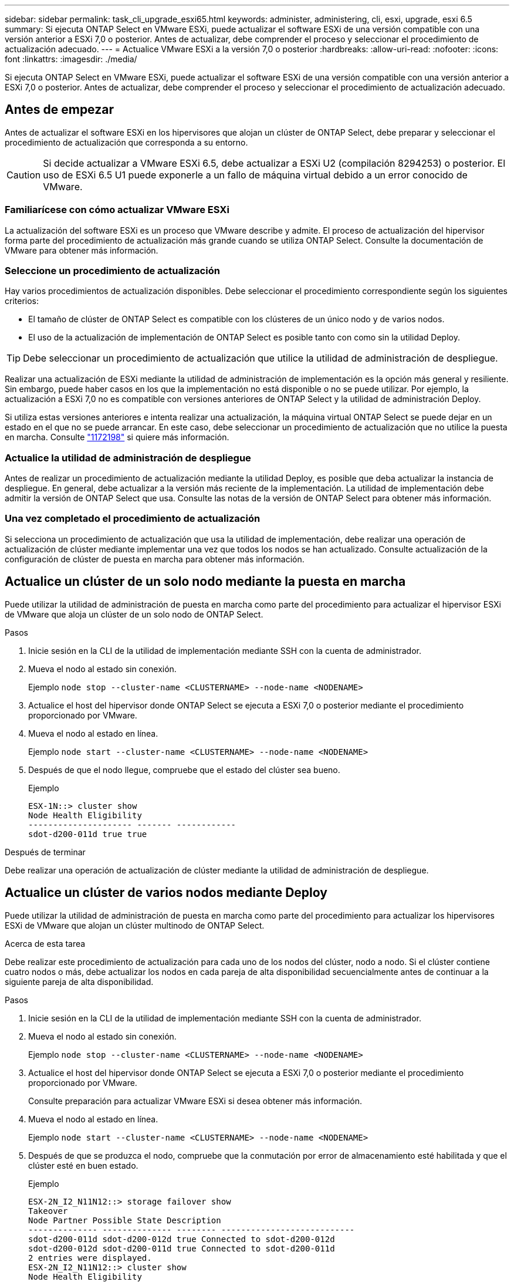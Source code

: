 ---
sidebar: sidebar 
permalink: task_cli_upgrade_esxi65.html 
keywords: administer, administering, cli, esxi, upgrade, esxi 6.5 
summary: Si ejecuta ONTAP Select en VMware ESXi, puede actualizar el software ESXi de una versión compatible con una versión anterior a ESXi 7,0 o posterior. Antes de actualizar, debe comprender el proceso y seleccionar el procedimiento de actualización adecuado. 
---
= Actualice VMware ESXi a la versión 7,0 o posterior
:hardbreaks:
:allow-uri-read: 
:nofooter: 
:icons: font
:linkattrs: 
:imagesdir: ./media/


[role="lead"]
Si ejecuta ONTAP Select en VMware ESXi, puede actualizar el software ESXi de una versión compatible con una versión anterior a ESXi 7,0 o posterior. Antes de actualizar, debe comprender el proceso y seleccionar el procedimiento de actualización adecuado.



== Antes de empezar

Antes de actualizar el software ESXi en los hipervisores que alojan un clúster de ONTAP Select, debe preparar y seleccionar el procedimiento de actualización que corresponda a su entorno.


CAUTION: Si decide actualizar a VMware ESXi 6.5, debe actualizar a ESXi U2 (compilación 8294253) o posterior. El uso de ESXi 6.5 U1 puede exponerle a un fallo de máquina virtual debido a un error conocido de VMware.



=== Familiarícese con cómo actualizar VMware ESXi

La actualización del software ESXi es un proceso que VMware describe y admite. El proceso de actualización del hipervisor forma parte del procedimiento de actualización más grande cuando se utiliza ONTAP Select. Consulte la documentación de VMware para obtener más información.



=== Seleccione un procedimiento de actualización

Hay varios procedimientos de actualización disponibles. Debe seleccionar el procedimiento correspondiente según los siguientes criterios:

* El tamaño de clúster de ONTAP Select es compatible con los clústeres de un único nodo y de varios nodos.
* El uso de la actualización de implementación de ONTAP Select es posible tanto con como sin la utilidad Deploy.



TIP: Debe seleccionar un procedimiento de actualización que utilice la utilidad de administración de despliegue.

Realizar una actualización de ESXi mediante la utilidad de administración de implementación es la opción más general y resiliente. Sin embargo, puede haber casos en los que la implementación no está disponible o no se puede utilizar. Por ejemplo, la actualización a ESXi 7,0 no es compatible con versiones anteriores de ONTAP Select y la utilidad de administración Deploy.

Si utiliza estas versiones anteriores e intenta realizar una actualización, la máquina virtual ONTAP Select se puede dejar en un estado en el que no se puede arrancar. En este caso, debe seleccionar un procedimiento de actualización que no utilice la puesta en marcha. Consulte link:https://mysupport.netapp.com/site/bugs-online/product/ONTAPSELECT/BURT/1172198["1172198"^] si quiere más información.



=== Actualice la utilidad de administración de despliegue

Antes de realizar un procedimiento de actualización mediante la utilidad Deploy, es posible que deba actualizar la instancia de despliegue. En general, debe actualizar a la versión más reciente de la implementación. La utilidad de implementación debe admitir la versión de ONTAP Select que usa. Consulte las notas de la versión de ONTAP Select para obtener más información.



=== Una vez completado el procedimiento de actualización

Si selecciona un procedimiento de actualización que usa la utilidad de implementación, debe realizar una operación de actualización de clúster mediante implementar una vez que todos los nodos se han actualizado. Consulte actualización de la configuración de clúster de puesta en marcha para obtener más información.



== Actualice un clúster de un solo nodo mediante la puesta en marcha

Puede utilizar la utilidad de administración de puesta en marcha como parte del procedimiento para actualizar el hipervisor ESXi de VMware que aloja un clúster de un solo nodo de ONTAP Select.

.Pasos
. Inicie sesión en la CLI de la utilidad de implementación mediante SSH con la cuenta de administrador.
. Mueva el nodo al estado sin conexión.
+
Ejemplo
`node stop --cluster-name <CLUSTERNAME> --node-name <NODENAME>`

. Actualice el host del hipervisor donde ONTAP Select se ejecuta a ESXi 7,0 o posterior mediante el procedimiento proporcionado por VMware.
. Mueva el nodo al estado en línea.
+
Ejemplo
`node start --cluster-name <CLUSTERNAME> --node-name <NODENAME>`

. Después de que el nodo llegue, compruebe que el estado del clúster sea bueno.
+
Ejemplo

+
....
ESX-1N::> cluster show
Node Health Eligibility
--------------------- ------- ------------
sdot-d200-011d true true
....


.Después de terminar
Debe realizar una operación de actualización de clúster mediante la utilidad de administración de despliegue.



== Actualice un clúster de varios nodos mediante Deploy

Puede utilizar la utilidad de administración de puesta en marcha como parte del procedimiento para actualizar los hipervisores ESXi de VMware que alojan un clúster multinodo de ONTAP Select.

.Acerca de esta tarea
Debe realizar este procedimiento de actualización para cada uno de los nodos del clúster, nodo a nodo. Si el clúster contiene cuatro nodos o más, debe actualizar los nodos en cada pareja de alta disponibilidad secuencialmente antes de continuar a la siguiente pareja de alta disponibilidad.

.Pasos
. Inicie sesión en la CLI de la utilidad de implementación mediante SSH con la cuenta de administrador.
. Mueva el nodo al estado sin conexión.
+
Ejemplo
`node stop --cluster-name <CLUSTERNAME> --node-name <NODENAME>`

. Actualice el host del hipervisor donde ONTAP Select se ejecuta a ESXi 7,0 o posterior mediante el procedimiento proporcionado por VMware.
+
Consulte preparación para actualizar VMware ESXi si desea obtener más información.

. Mueva el nodo al estado en línea.
+
Ejemplo
`node start --cluster-name <CLUSTERNAME> --node-name <NODENAME>`

. Después de que se produzca el nodo, compruebe que la conmutación por error de almacenamiento esté habilitada y que el clúster esté en buen estado.
+
Ejemplo

+
....
ESX-2N_I2_N11N12::> storage failover show
Takeover
Node Partner Possible State Description
-------------- -------------- -------- ---------------------------
sdot-d200-011d sdot-d200-012d true Connected to sdot-d200-012d
sdot-d200-012d sdot-d200-011d true Connected to sdot-d200-011d
2 entries were displayed.
ESX-2N_I2_N11N12::> cluster show
Node Health Eligibility
--------------------- ------- ------------
sdot-d200-011d true true
sdot-d200-012d true true
2 entries were displayed.
....


.Después de terminar
Debe realizar el procedimiento de actualización de cada host que se utilice en el clúster de ONTAP Select. Después de actualizar todos los hosts ESXi, es necesario ejecutar una operación de actualización del clúster mediante la utilidad de administración Deploy.



== Actualice un clúster de un solo nodo sin poner en marcha

Puede actualizar el hipervisor ESXi de VMware que aloja un clúster de un solo nodo de ONTAP Select sin utilizar la utilidad de administración de puesta en marcha.

.Pasos
. Inicie sesión en la interfaz de línea de comandos de ONTAP y detenga el nodo.
. Utilice VMware vSphere para confirmar que la máquina virtual de ONTAP Select está apagada.
. Actualice el host del hipervisor donde ONTAP Select se ejecuta a ESXi 7,0 o posterior mediante el procedimiento proporcionado por VMware.
+
Consulte preparación para actualizar VMware ESXi si desea obtener más información.

. Con VMware vSphere, acceda a vCenter y realice lo siguiente:
+
.. Agregue una unidad de disquete a la máquina virtual ONTAP Select.
.. Encienda la máquina virtual de ONTAP Select.
.. Inicie sesión en la interfaz de línea de comandos de ONTAP mediante SSH con la cuenta de administrador.


. Después de que el nodo llegue, compruebe que el estado del clúster sea bueno.
+
Ejemplo



....
ESX-1N::> cluster show
Node Health Eligibility
--------------------- ------- ------------
sdot-d200-011d true true
....
.Después de terminar
Debe realizar una operación de actualización de clúster mediante la utilidad de administración de despliegue.



== Actualice un clúster de varios nodos sin poner en marcha

Puede actualizar los hipervisores ESXi de VMware que alojan un clúster de varios nodos de ONTAP Select sin utilizar la utilidad de administración de la implementación.

.Acerca de esta tarea
Debe realizar este procedimiento de actualización para cada uno de los nodos del clúster, nodo a nodo. Si el clúster contiene cuatro nodos o más, debe actualizar los nodos en cada pareja de alta disponibilidad secuencialmente antes de continuar a la siguiente pareja de alta disponibilidad.

.Pasos
. Inicie sesión en la interfaz de línea de comandos de ONTAP y detenga el nodo.
. Utilice VMware vSphere para confirmar que la máquina virtual de ONTAP Select está apagada.
. Actualice el host del hipervisor donde ONTAP Select se ejecuta a ESXi 7,0 o posterior mediante el procedimiento proporcionado por VMware.
. Con VMware vSphere, acceda a vCenter y realice lo siguiente:
+
.. Agregue una unidad de disquete a la máquina virtual ONTAP Select.
.. Encienda la máquina virtual de ONTAP Select.
.. Inicie sesión en la interfaz de línea de comandos de ONTAP mediante SSH con la cuenta de administrador.


. Después de que se produzca el nodo, compruebe que la conmutación por error de almacenamiento esté habilitada y que el clúster esté en buen estado.
+
Ejemplo

+
....
ESX-2N_I2_N11N12::> storage failover show
Takeover
Node Partner Possible State Description
-------------- -------------- -------- ---------------------------
sdot-d200-011d sdot-d200-012d true Connected to sdot-d200-012d
sdot-d200-012d sdot-d200-011d true Connected to sdot-d200-011d
2 entries were displayed.
ESX-2N_I2_N11N12::> cluster show
Node Health Eligibility
--------------------- ------- ------------
sdot-d200-011d true true
sdot-d200-012d true true
2 entries were displayed.
....


.Después de terminar
Debe realizar el procedimiento de actualización de cada host que se utilice en el clúster de ONTAP Select.
